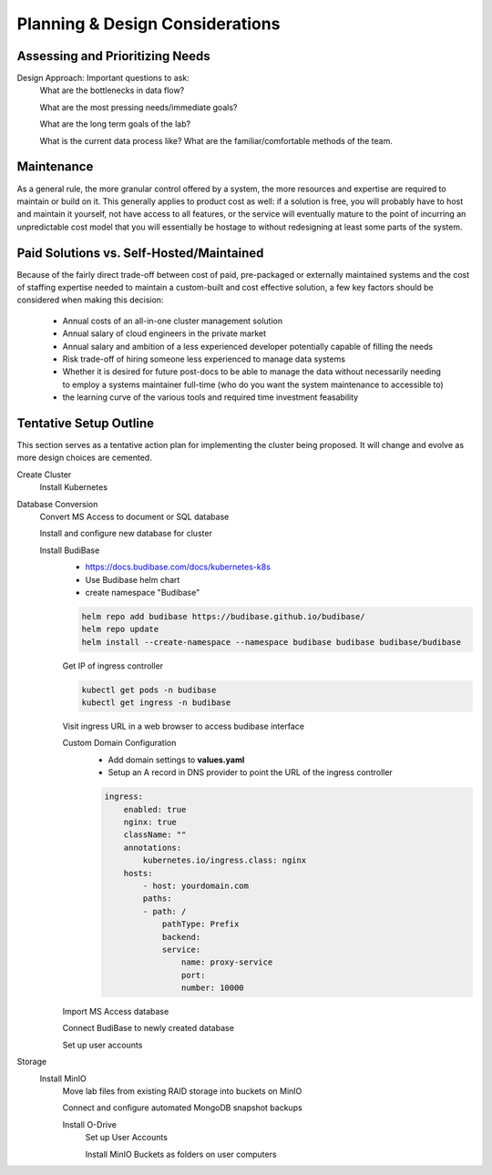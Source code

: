 ===================================
Planning & Design Considerations
===================================

Assessing and Prioritizing Needs
---------------------------------

Design Approach: Important questions to ask:
    What are the bottlenecks in data flow?

    What are the most pressing needs/immediate goals?

    What are the long term goals of the lab?

    What is the current data process like? What are the 
    familiar/comfortable methods of the team.

Maintenance
------------
As a general rule, the more granular control offered by a system, the more 
resources and expertise are required to maintain or build on it. This  
generally applies to product cost as well: if a solution is free, you 
will probably have to host and maintain it yourself, not have access 
to all features, or the service will eventually mature to the point of 
incurring an unpredictable cost model that 
you will essentially be hostage to without redesigning  
at least some parts of the system. 

Paid Solutions vs. Self-Hosted/Maintained
------------------------------------------------
Because of the fairly direct trade-off between cost of paid, pre-packaged 
or externally maintained systems and the cost of staffing expertise 
needed to maintain a custom-built and cost effective solution, a few key 
factors should be considered when making this decision:
    -   Annual costs of an all-in-one cluster management solution
    -   Annual salary of cloud engineers in the private market
    -   Annual salary and ambition of a less experienced developer 
        potentially capable of filling the needs
    -   Risk trade-off of hiring someone less experienced to manage data systems 
    -   Whether it is desired for future post-docs to be able to manage the data 
        without necessarily needing to employ a systems maintainer full-time (who do you 
        want the system maintenance to accessible to)
    -   the learning curve of the various tools and required time 
        investment feasability


Tentative Setup Outline
--------------------------------
This section serves as a tentative action plan for implementing the cluster 
being proposed. It will change and evolve as more design choices are cemented. 

Create Cluster 
    Install Kubernetes 

Database Conversion
    Convert MS Access to document or SQL database

    Install and configure new database for cluster 

    Install BudiBase
        - https://docs.budibase.com/docs/kubernetes-k8s
        - Use Budibase helm chart 
        - create namespace "Budibase"

        .. code-block:: sh 

            helm repo add budibase https://budibase.github.io/budibase/
            helm repo update
            helm install --create-namespace --namespace budibase budibase budibase/budibase
        
        Get IP of ingress controller

        .. code-block:: sh

            kubectl get pods -n budibase 
            kubectl get ingress -n budibase

        Visit ingress URL in a web browser to access budibase interface 

        Custom Domain Configuration
            - Add domain settings to **values.yaml** 
            - Setup an A record in DNS provider to point the URL of the ingress controller 

            .. code-block:: sh

                ingress:
                    enabled: true
                    nginx: true
                    className: ""
                    annotations: 
                        kubernetes.io/ingress.class: nginx
                    hosts:
                        - host: yourdomain.com
                        paths:
                        - path: /
                            pathType: Prefix
                            backend:
                            service:
                                name: proxy-service
                                port:
                                number: 10000 

        
        Import MS Access database 

        Connect BudiBase to newly created database 

        Set up user accounts

Storage 
    Install MinIO 
        Move lab files from existing RAID storage into buckets on MinIO  
        
        Connect and configure automated MongoDB snapshot backups

        Install O-Drive
            Set up User Accounts

            Install MinIO Buckets as folders on user computers 
